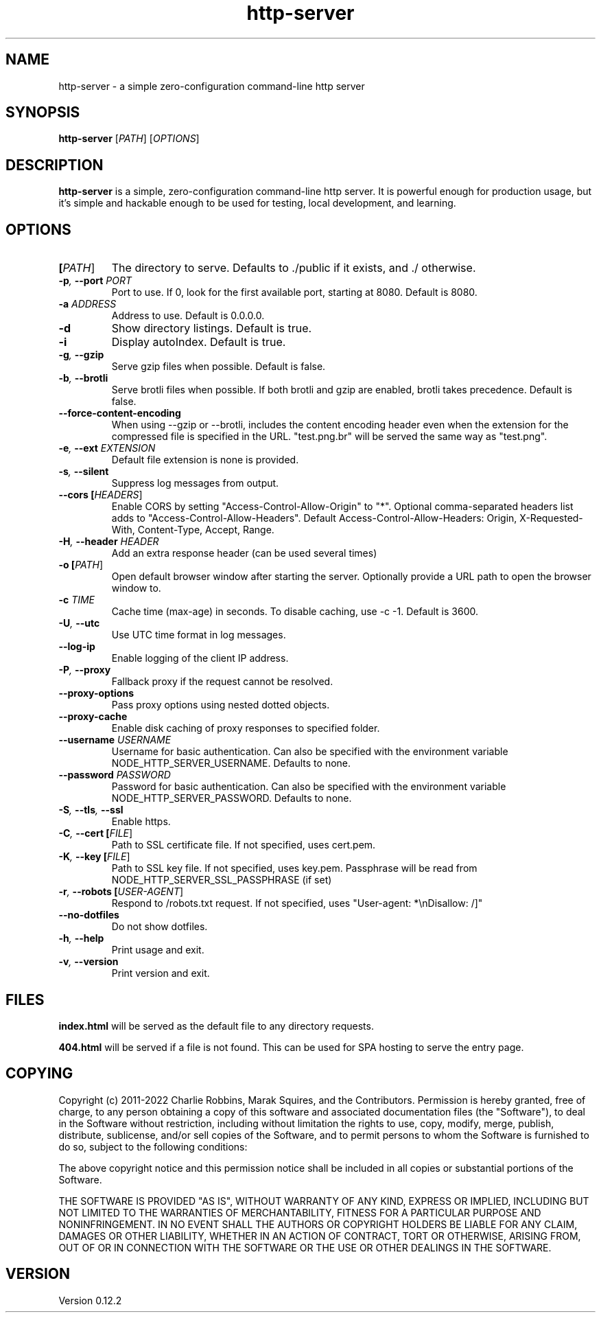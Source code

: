 .TH http-server 1 "April 2020" GNU "http-server man page"

.SH NAME
http-server \- a simple zero-configuration command-line http server

.SH SYNOPSIS
.B http-server
[\fIPATH\fR]
[\fIOPTIONS\fR]

.SH DESCRIPTION
\fBhttp-server\fR is a simple, zero-configuration command-line http server. It is powerful enough for production usage, but it's simple and hackable enough to be used for testing, local development, and learning.

.SH OPTIONS

.TP
.BI [\fIPATH\fR]
The directory to serve.
Defaults to ./public if it exists, and ./ otherwise.

.TP
.BI \-p ", " \-\-port " " \fIPORT\fR
Port to use. If 0, look for the first available port, starting at 8080.
Default is 8080.

.TP
.BI \-a " " \fIADDRESS\fR
Address to use.
Default is 0.0.0.0.

.TP
.BI \-d
Show directory listings.
Default is true.

.TP
.BI \-i
Display autoIndex.
Default is true.

.TP
.BI \-g ", " \-\-gzip
Serve gzip files when possible.
Default is false.

.TP
.BI \-b ", " \-\-brotli
Serve brotli files when possible.
If both brotli and gzip are enabled, brotli takes precedence.
Default is false.

.TP
.BI \-\-force\-content\-encoding
When using --gzip or --brotli, includes the content encoding
header even when the extension for the compressed file is
specified in the URL. "test.png.br" will be served the same
way as "test.png".

.TP
.BI \-e ", " \-\-ext " " \fIEXTENSION\fR
Default file extension is none is provided.

.TP
.BI \-s ", " \-\-silent
Suppress log messages from output.

.TP
.BI \-\-cors " " [\fIHEADERS\fR]
Enable CORS by setting "Access-Control-Allow-Origin" to "*".
Optional comma-separated headers list adds to "Access-Control-Allow-Headers".
Default Access-Control-Allow-Headers: Origin, X-Requested-With, Content-Type, Accept, Range.

.TP
.BI \-H ", " \-\-header " " \fIHEADER\fR
Add an extra response header (can be used several times)

.TP
.BI \-o " " [\fIPATH\fR]
Open default browser window after starting the server.
Optionally provide a URL path to open the browser window to.

.TP
.BI \-c " " \fITIME\fR
Cache time (max-age) in seconds.
To disable caching, use \-c \-1.
Default is 3600.

.TP
.BI \-U ", " \-\-utc
Use UTC time format in log messages.

.TP
.BI \-\-log\-ip
Enable logging of the client IP address.

.TP
.BI \-P ", " \-\-proxy
Fallback proxy if the request cannot be resolved.

.TP
.BI \-\-proxy\-options
Pass proxy options using nested dotted objects.

.TP
.BI \-\-proxy\-cache
Enable disk caching of proxy responses to specified folder.

.TP
.BI \-\-username " " \fIUSERNAME\fR
Username for basic authentication.
Can also be specified with the environment variable NODE_HTTP_SERVER_USERNAME.
Defaults to none.

.TP
.BI \-\-password " " \fIPASSWORD\fR
Password for basic authentication.
Can also be specified with the environment variable NODE_HTTP_SERVER_PASSWORD.
Defaults to none.

.TP
.BI \-S ", " \-\-tls ", " \-\-ssl
Enable https.

.TP
.BI \-C ", " \-\-cert " " [\fIFILE\fR]
Path to SSL certificate file.
If not specified, uses cert.pem.

.TP
.BI \-K ", " \-\-key " " [\fIFILE\fR]
Path to SSL key file.
If not specified, uses key.pem.
Passphrase will be read from NODE_HTTP_SERVER_SSL_PASSPHRASE (if set)

.TP
.BI \-r ", " \-\-robots " " [\fIUSER\-AGENT\fR]
Respond to /robots.txt request.
If not specified, uses "User-agent: *\\nDisallow: /]"

.TP
.BI \-\-no\-dotfiles
Do not show dotfiles.

.TP
.BI \-h ", " \-\-help
Print usage and exit.

.TP
.BI \-v ", " \-\-version
Print version and exit.

.SH FILES
.B index.html
will be served as the default file to any directory requests.

.B 404.html
will be served if a file is not found. This can be used for SPA hosting to serve the entry page.

.SH COPYING
Copyright (c) 2011-2022 Charlie Robbins, Marak Squires, and the Contributors.
Permission is hereby granted, free of charge, to any person obtaining
a copy of this software and associated documentation files (the
"Software"), to deal in the Software without restriction, including
without limitation the rights to use, copy, modify, merge, publish,
distribute, sublicense, and/or sell copies of the Software, and to
permit persons to whom the Software is furnished to do so, subject to
the following conditions:

The above copyright notice and this permission notice shall be
included in all copies or substantial portions of the Software.

THE SOFTWARE IS PROVIDED "AS IS", WITHOUT WARRANTY OF ANY KIND,
EXPRESS OR IMPLIED, INCLUDING BUT NOT LIMITED TO THE WARRANTIES OF
MERCHANTABILITY, FITNESS FOR A PARTICULAR PURPOSE AND
NONINFRINGEMENT. IN NO EVENT SHALL THE AUTHORS OR COPYRIGHT HOLDERS BE
LIABLE FOR ANY CLAIM, DAMAGES OR OTHER LIABILITY, WHETHER IN AN ACTION
OF CONTRACT, TORT OR OTHERWISE, ARISING FROM, OUT OF OR IN CONNECTION
WITH THE SOFTWARE OR THE USE OR OTHER DEALINGS IN THE SOFTWARE.

.SH VERSION
Version 0.12.2
